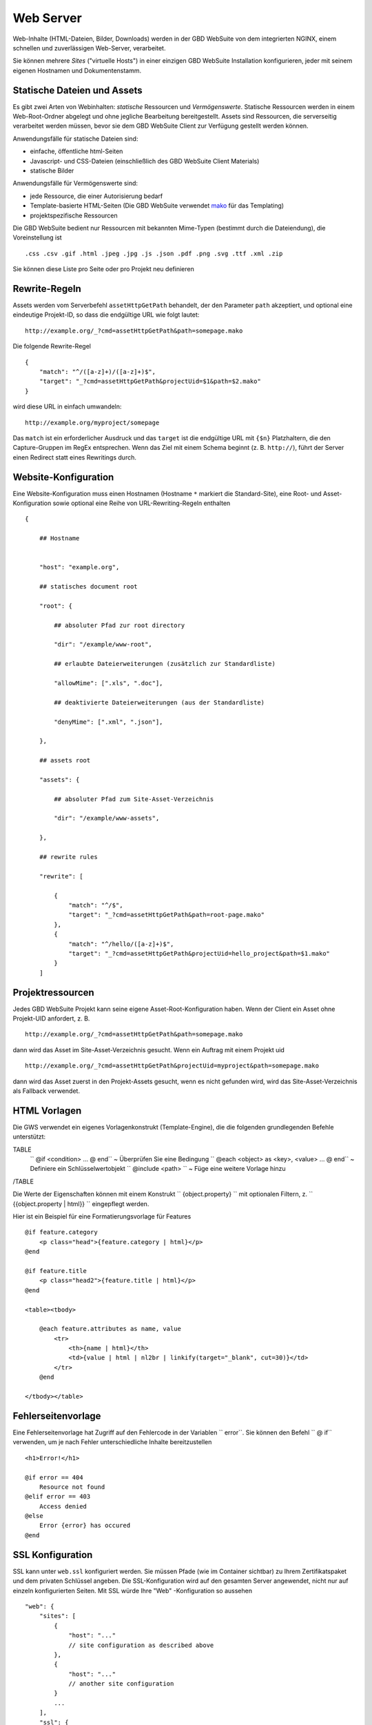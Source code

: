 Web Server
==========

Web-Inhalte (HTML-Dateien, Bilder, Downloads) werden in der GBD WebSuite von dem integrierten NGINX, einem schnellen und zuverlässigen Web-Server, verarbeitet.

Sie können mehrere *Sites* ("virtuelle Hosts") in einer einzigen GBD WebSuite Installation konfigurieren, jeder mit seinem eigenen Hostnamen und Dokumentenstamm.


Statische Dateien und Assets
------------------------------

Es gibt zwei Arten von Webinhalten: *statische* Ressourcen und *Vermögenswerte*. Statische Ressourcen werden in einem Web-Root-Ordner abgelegt und ohne jegliche Bearbeitung bereitgestellt. Assets sind Ressourcen, die serverseitig verarbeitet werden müssen, bevor sie dem GBD WebSuite Client zur Verfügung gestellt werden können.

Anwendungsfälle für statische Dateien sind:

- einfache, öffentliche html-Seiten
- Javascript- und CSS-Dateien (einschließlich des GBD WebSuite Client Materials)
- statische Bilder

Anwendungsfälle für Vermögenswerte sind:

- jede Ressource, die einer Autorisierung bedarf
- Template-basierte HTML-Seiten (Die GBD WebSuite verwendet `mako <https:--www.makotemplates.org/>`_ für das Templating)
- projektspezifische Ressourcen

Die GBD WebSuite bedient nur Ressourcen mit bekannten Mime-Typen (bestimmt durch die Dateiendung), die Voreinstellung ist ::

    .css .csv .gif .html .jpeg .jpg .js .json .pdf .png .svg .ttf .xml .zip

Sie können diese Liste pro Seite oder pro Projekt neu definieren

Rewrite-Regeln
----------------

Assets werden vom Serverbefehl ``assetHttpGetPath`` behandelt, der den Parameter ``path`` akzeptiert, und optional eine eindeutige Projekt-ID, so dass die endgültige URL wie folgt lautet::

    http://example.org/_?cmd=assetHttpGetPath&path=somepage.mako

Die folgende Rewrite-Regel ::

    {
        "match": "^/([a-z]+)/([a-z]+)$",
        "target": "_?cmd=assetHttpGetPath&projectUid=$1&path=$2.mako"
    }


wird diese URL in einfach umwandeln::

    http://example.org/myproject/somepage

Das ``match`` ist ein erforderlicher Ausdruck und das ``target`` ist die endgültige URL mit ``{$n}`` Platzhaltern, die den Capture-Gruppen im RegEx entsprechen. Wenn das Ziel mit einem Schema beginnt (z. B. ``http://``), führt der Server einen Redirect statt eines Rewritings durch.

Website-Konfiguration
-----------------------------

Eine Website-Konfiguration muss einen Hostnamen (Hostname ``*`` markiert die Standard-Site), eine Root- und Asset-Konfiguration sowie optional eine Reihe von URL-Rewriting-Regeln enthalten ::


    {

        ## Hostname


        "host": "example.org",

        ## statisches document root

        "root": {

            ## absoluter Pfad zur root directory

            "dir": "/example/www-root",

            ## erlaubte Dateierweiterungen (zusätzlich zur Standardliste)

            "allowMime": [".xls", ".doc"],

            ## deaktivierte Dateierweiterungen (aus der Standardliste)

            "denyMime": [".xml", ".json"],

        },

        ## assets root

        "assets": {

            ## absoluter Pfad zum Site-Asset-Verzeichnis

            "dir": "/example/www-assets",

        },

        ## rewrite rules

        "rewrite": [

            {
                "match": "^/$",
                "target": "_?cmd=assetHttpGetPath&path=root-page.mako"
            },
            {
                "match": "^/hello/([a-z]+)$",
                "target": "_?cmd=assetHttpGetPath&projectUid=hello_project&path=$1.mako"
            }
        ]


Projektressourcen
----------------------

Jedes GBD WebSuite Projekt kann seine eigene Asset-Root-Konfiguration haben. Wenn der Client ein Asset ohne Projekt-UID anfordert, z. B. ::

    http://example.org/_?cmd=assetHttpGetPath&path=somepage.mako

dann wird das Asset im Site-Asset-Verzeichnis gesucht. Wenn ein Auftrag mit einem Projekt uid ::

    http://example.org/_?cmd=assetHttpGetPath&projectUid=myproject&path=somepage.mako

dann wird das Asset zuerst in den Projekt-Assets gesucht, wenn es nicht gefunden wird, wird das Site-Asset-Verzeichnis als Fallback verwendet.


HTML Vorlagen
-------------

Die GWS verwendet ein eigenes Vorlagenkonstrukt (Template-Engine), die die folgenden grundlegenden Befehle unterstützt:

TABLE
   `` @if <condition> ... @ end`` ~ Überprüfen Sie eine Bedingung
   `` @each <object> as <key>, <value> ... @ end`` ~ Definiere ein Schlüsselwertobjekt
   `` @include <path> `` ~ Füge eine weitere Vorlage hinzu
/TABLE

Die Werte der Eigenschaften können mit einem Konstrukt `` {object.property} `` mit optionalen Filtern, z. `` {{object.property | html}} `` eingepflegt werden.

Hier ist ein Beispiel für eine Formatierungsvorlage für Features ::

    @if feature.category
        <p class="head">{feature.category | html}</p>
    @end

    @if feature.title
        <p class="head2">{feature.title | html}</p>
    @end

    <table><tbody>

        @each feature.attributes as name, value
            <tr>
                <th>{name | html}</th>
                <td>{value | html | nl2br | linkify(target="_blank", cut=30)}</td>
            </tr>
        @end

    </tbody></table>


Fehlerseitenvorlage
-------------------

Eine Fehlerseitenvorlage hat Zugriff auf den Fehlercode in der Variablen `` error``. Sie können den Befehl `` @ if`` verwenden, um je nach Fehler unterschiedliche Inhalte bereitzustellen ::

    <h1>Error!</h1>

    @if error == 404
        Resource not found
    @elif error == 403
        Access denied
    @else
        Error {error} has occured
    @end

SSL Konfiguration
-----------------

SSL kann unter ``web.ssl`` konfiguriert werden. Sie müssen Pfade (wie im Container sichtbar) zu Ihrem Zertifikatspaket und dem privaten Schlüssel angeben. Die SSL-Konfiguration wird auf den gesamten Server angewendet, nicht nur auf einzeln konfigurierten Seiten. Mit SSL würde Ihre "Web" -Konfiguration so aussehen ::

    "web": {
        "sites": [
            {
                "host": "..."
                // site configuration as described above
            },
            {
                "host": "..."
                // another site configuration
            }
            ...
        ],
        "ssl": {
            "crt": "/path/to/your-certificate-bundle.crt",
            "key": "/path/to/your-private-key.crt"
        }
    }

Wenn Ihr Zertifikat aus separaten Dateien besteht (z. B. Domainzertifikat, Zwischenzertifikat und Stammzertifikat), können Sie das Bundle erstellen, indem Sie sie zusammenfügen ::

    cat domain.crt intermediate.crt root.crt > bundle.crt
